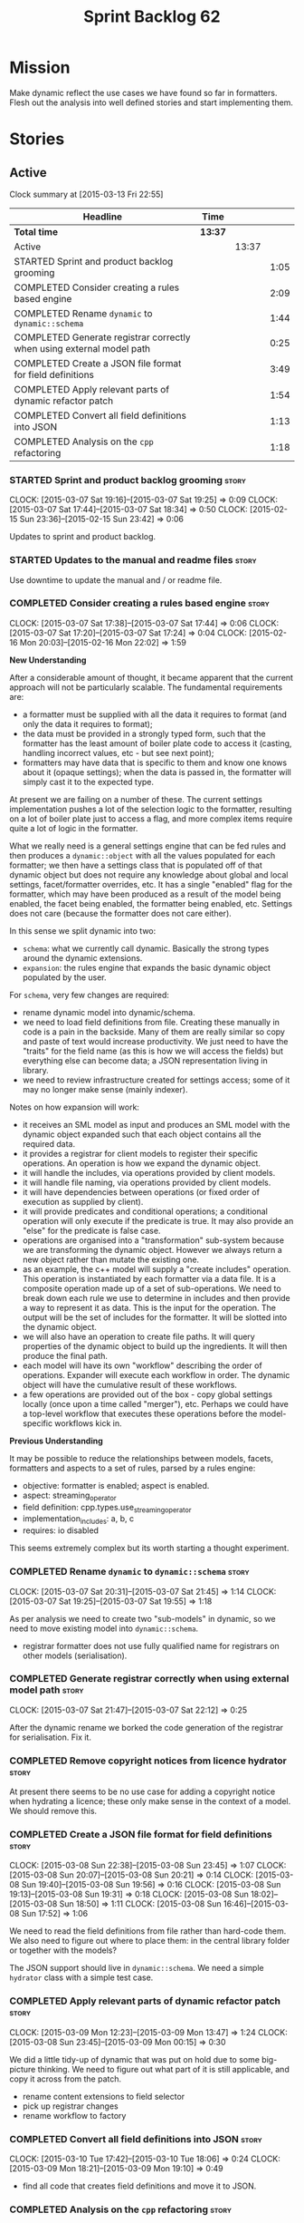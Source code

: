 #+title: Sprint Backlog 62
#+options: date:nil toc:nil author:nil num:nil
#+todo: STARTED | COMPLETED CANCELLED POSTPONED
#+tags: { story(s) spike(p) }

* Mission

Make dynamic reflect the use cases we have found so far in
formatters. Flesh out the analysis into well defined stories and start
implementing them.

* Stories

** Active

#+begin: clocktable :maxlevel 3 :scope subtree
Clock summary at [2015-03-13 Fri 22:55]

| Headline                                                              | Time    |       |      |
|-----------------------------------------------------------------------+---------+-------+------|
| *Total time*                                                          | *13:37* |       |      |
|-----------------------------------------------------------------------+---------+-------+------|
| Active                                                                |         | 13:37 |      |
| STARTED Sprint and product backlog grooming                           |         |       | 1:05 |
| COMPLETED Consider creating a rules based engine                      |         |       | 2:09 |
| COMPLETED Rename =dynamic= to =dynamic::schema=                       |         |       | 1:44 |
| COMPLETED Generate registrar correctly when using external model path |         |       | 0:25 |
| COMPLETED Create a JSON file format for field definitions             |         |       | 3:49 |
| COMPLETED Apply relevant parts of dynamic refactor patch              |         |       | 1:54 |
| COMPLETED Convert all field definitions into JSON                     |         |       | 1:13 |
| COMPLETED Analysis on the =cpp= refactoring                           |         |       | 1:18 |
#+end:

*** STARTED Sprint and product backlog grooming                       :story:
    CLOCK: [2015-03-07 Sat 19:16]--[2015-03-07 Sat 19:25] =>  0:09
    CLOCK: [2015-03-07 Sat 17:44]--[2015-03-07 Sat 18:34] =>  0:50
    CLOCK: [2015-02-15 Sun 23:36]--[2015-02-15 Sun 23:42] =>  0:06

Updates to sprint and product backlog.

*** STARTED Updates to the manual and readme files                    :story:

Use downtime to update the manual and / or readme file.

*** COMPLETED Consider creating a rules based engine                  :story:
    CLOSED: [2015-03-07 Sat 19:28]
    CLOCK: [2015-03-07 Sat 17:38]--[2015-03-07 Sat 17:44] =>  0:06
    CLOCK: [2015-03-07 Sat 17:20]--[2015-03-07 Sat 17:24] =>  0:04
    CLOCK: [2015-02-16 Mon 20:03]--[2015-02-16 Mon 22:02] =>  1:59

*New Understanding*

After a considerable amount of thought, it became apparent that the
current approach will not be particularly scalable. The fundamental
requirements are:

- a formatter must be supplied with all the data it requires to
  format (and only the data it requires to format);
- the data must be provided in a strongly typed form, such that the
  formatter has the least amount of boiler plate code to access it
  (casting, handling incorrect values, etc - but see next point);
- formatters may have data that is specific to them and know one knows
  about it (opaque settings); when the data is passed in, the
  formatter will simply cast it to the expected type.

At present we are failing on a number of these. The current settings
implementation pushes a lot of the selection logic to the formatter,
resulting on a lot of boiler plate just to access a flag, and more
complex items require quite a lot of logic in the formatter.

What we really need is a general settings engine that can be fed rules
and then produces a =dynamic::object= with all the values populated
for each formatter; we then have a settings class that is populated
off of that dynamic object but does not require any knowledge about
global and local settings, facet/formatter overrides, etc. It has a
single "enabled" flag for the formatter, which may have been produced
as a result of the model being enabled, the facet being enabled, the
formatter being enabled, etc. Settings does not care (because the
formatter does not care either).

In this sense we split dynamic into two:

- =schema=: what we currently call dynamic. Basically the strong types
  around the dynamic extensions.
- =expansion=: the rules engine that expands the basic dynamic object
  populated by the user.

For =schema=, very few changes are required:

- rename dynamic model into dynamic/schema.
- we need to load field definitions from file. Creating these manually
  in code is a pain in the backside. Many of them are really similar
  so copy and paste of text would increase productivity. We just need
  to have the "traits" for the field name (as this is how we will
  access the fields) but everything else can become data; a JSON
  representation living in library.
- we need to review infrastructure created for settings access; some
  of it may no longer make sense (mainly indexer).

Notes on how expansion will work:

- it receives an SML model as input and produces an SML model with the
  dynamic object expanded such that each object contains all the
  required data.
- it provides a registrar for client models to register their specific
  operations. An operation is how we expand the dynamic object.
- it will handle the includes, via operations provided by client
  models.
- it will handle file naming, via operations provided by client
  models.
- it will have dependencies between operations (or fixed order of
  execution as supplied by client).
- it will provide predicates and conditional operations; a conditional
  operation will only execute if the predicate is true. It may also
  provide an "else" for the predicate is false case.
- operations are organised into a "transformation" sub-system because
  we are transforming the dynamic object. However we always return a
  new object rather than mutate the existing one.
- as an example, the c++ model will supply a "create includes"
  operation. This operation is instantiated by each formatter via a
  data file. It is a composite operation made up of a set of
  sub-operations. We need to break down each rule we use to determine
  in includes and then provide a way to represent it as data. This is
  the input for the operation. The output will be the set of includes
  for the formatter. It will be slotted into the dynamic object.
- we will also have an operation to create file paths. It will query
  properties of the dynamic object to build up the ingredients. It
  will then produce the final path.
- each model will have its own "workflow" describing the order of
  operations. Expander will execute each workflow in order. The
  dynamic object will have the cumulative result of these
  workflows.
- a few operations are provided out of the box - copy global settings
  locally (once upon a time called "merger"), etc. Perhaps we could
  have a top-level workflow that executes these operations before the
  model-specific workflows kick in.

*Previous Understanding*

It may be possible to reduce the relationships between models, facets,
formatters and aspects to a set of rules, parsed by a rules engine:

- objective: formatter is enabled; aspect is enabled.
- aspect: streaming_operator
- field definition: cpp.types.use_streaming_operator
- implementation_includes: a, b, c
- requires: io disabled

This seems extremely complex but its worth starting a thought
experiment.

*** COMPLETED Rename =dynamic= to =dynamic::schema=                   :story:
    CLOSED: [2015-03-07 Sat 21:45]
    CLOCK: [2015-03-07 Sat 20:31]--[2015-03-07 Sat 21:45] =>  1:14
    CLOCK: [2015-03-07 Sat 19:25]--[2015-03-07 Sat 19:55] =>  1:18

As per analysis we need to create two "sub-models" in dynamic, so we
need to move existing model into =dynamic::schema=.

- registrar formatter does not use fully qualified name for registrars
  on other models (serialisation).

*** COMPLETED Generate registrar correctly when using external model path :story:
    CLOSED: [2015-03-07 Sat 22:12]
    CLOCK: [2015-03-07 Sat 21:47]--[2015-03-07 Sat 22:12] =>  0:25

After the dynamic rename we borked the code generation of the
registrar for serialisation. Fix it.

*** COMPLETED Remove copyright notices from licence hydrator          :story:
    CLOSED: [2015-03-08 Sun 23:44]

At present there seems to be no use case for adding a copyright notice
when hydrating a licence; these only make sense in the context of a
model. We should remove this.

*** COMPLETED Create a JSON file format for field definitions         :story:
    CLOSED: [2015-03-08 Sun 23:45]
    CLOCK: [2015-03-08 Sun 22:38]--[2015-03-08 Sun 23:45] =>  1:07
    CLOCK: [2015-03-08 Sun 20:07]--[2015-03-08 Sun 20:21] =>  0:14
    CLOCK: [2015-03-08 Sun 19:40]--[2015-03-08 Sun 19:56] =>  0:16
    CLOCK: [2015-03-08 Sun 19:13]--[2015-03-08 Sun 19:31] =>  0:18
    CLOCK: [2015-03-08 Sun 18:02]--[2015-03-08 Sun 18:50] =>  1:11
    CLOCK: [2015-03-08 Sun 16:46]--[2015-03-08 Sun 17:52] =>  1:06

We need to read the field definitions from file rather than hard-code
them. We also need to figure out where to place them: in the central
library folder or together with the models?

The JSON support should live in =dynamic::schema=. We need a simple
=hydrator= class with a simple test case.

*** COMPLETED Apply relevant parts of dynamic refactor patch          :story:
    CLOSED: [2015-03-09 Mon 13:48]
    CLOCK: [2015-03-09 Mon 12:23]--[2015-03-09 Mon 13:47] =>  1:24
    CLOCK: [2015-03-08 Sun 23:45]--[2015-03-09 Mon 00:15] =>  0:30

We did a little tidy-up of dynamic that was put on hold due to some
big-picture thinking. We need to figure out what part of it is still
applicable, and copy it across from the patch.

- rename content extensions to field selector
- pick up registrar changes
- rename workflow to factory

*** COMPLETED Convert all field definitions into JSON                 :story:
    CLOSED: [2015-03-10 Tue 18:08]
    CLOCK: [2015-03-10 Tue 17:42]--[2015-03-10 Tue 18:06] =>  0:24
    CLOCK: [2015-03-09 Mon 18:21]--[2015-03-09 Mon 19:10] =>  0:49

- find all code that creates field definitions and move it to JSON.

*** COMPLETED Analysis on the =cpp= refactoring                       :story:
    CLOSED: [2015-03-13 Fri 22:53]
    CLOCK: [2015-03-13 Fri 21:35]--[2015-03-13 Fri 22:53] =>  1:18

We need to avoid past mistakes and start by designing the settings
classes required by the formatters before we focus on the dynamic
object representation.

We shall settle on three types of settings:

- general settings (as per formatters model)
- principal settings (e.g. the settings common to all formatters of a given
  language)
- subsidiary settings (e.g. the settings that are only used by one or
  a few formatters and which we cannot know about up front)

For clarity we should also rename =settings::settings= to
=settings::bundle=. We no longer require global, local, type, facet
etc settings.

*List of tasks*:

- remove processing of includes and file names from formattables
- remove all of the many settings from settings and implement the two
  above ones; add inclusion related classes from formattables
- remove path related classes from formatters (will be implemented as
  operations/expansions)
- remove all field definitions; instead add traits with the complete
  name. We also need a field definition selector based on complete
  name. Settings factories need to do a look-up for the required
  fields on construction and cache the fields. Actually we probably
  should have path ingredient settings; we can make use of these from
  within the operation/expansion?

*** Remove processing of includes and file names                      :story:

This will be done via expansion. Remove also the entity properties.

*** Refactor settings classes                                         :story:

- remove all of the many settings from settings and implement the two
  above ones;
- add inclusion related classes from formattables
- Create principal and subsidiary settings, and create a "type
  settings" class or "settings for type"

*** Remove path related classes from formatters                       :story:

These will be implemented as operations/expansions.

*** Remove all field definitions in code                              :story:

Instead add traits with the complete name. We also need a field
definition selector based on complete name. Settings factories need to
do a look-up for the required fields on construction and cache the
fields. Actually we probably should have path ingredient settings; we
can make use of these from within the operation/expansion?

*** Remove provider                                                   :story:

We no longer require the provider, provider interface etc. These will
be done as part of the expansions. We will need a way to obtain a file
type given a formatter ID. This could be done with a selector. It will
be used by the inclusion expander.

*** Add JSON support to dynamic workflow                              :story:

We need to create the required activities in the dynamic schema's
workflow to read in all the JSON files.

- create a workflow that reads in all field definitions and then
  registers them.

*** Create a =dynamic::expansion= model with a sample operation       :story:

As per analysis we need to add support for predicates, operations and
transformation. To start off with we should create a very simple
operation (potentially with the predicate "true") that instantiates
defaults. It goes through every field definition and for those with
default values, it populates the field with it's default value.

We probably just need a simple workflow that executes all operations
on a supplied =dynamic::object= and returns the transformed
=dynamic::object=. Operations are registered against the workflow.

In terms of predicates: we do not seem to need fine grained
predicates, that are then used to compose of a number of more complex
predicates (e.g. "if path exists", "not", "true", etc.). It actually
seems more wise to just have "preconditions" that are implemented in
code (e.g. "ensure this list of fields exist"). This will avoid having
a really complicated logic in data files that builds the
preconditions. We could also have an optional precondition so that
"true" is no longer required.

Also we should name "operations" "expanders". After all we are
executing the expansion workflow.

*** Add an operation graph to expansion                               :story:

This simply looks at all the registered operations and their
dependencies (simply a string with the operation name) and ensures
that:

- all dependencies are met; and
- there are no cycles in the graph of dependencies.

The graph is then used to execute the operations in order.

*** Create a "copy from root" operation                               :story:

Some fields can only be populated at the root. However, we need them
to be available on every dynamic object. We need an operation that
takes into account the scope of the field and copies it. This may not
be that straightforward. We should also look into other scopes to see
what makes sense here to copy.

This operation should execute after defaulting. It should live in
dynamic.

*** Add an "enabled" operation                                        :story:

We need an operation that is able to look at the model, facet,
formatter values for the enabled field and determine what value to use
for the formatter. It's predicate is =true=. Or perhaps we need
conditional and unconditional operations.

This operation should execute after copy from root. It should live in
dynamic.

*** Create a "populate file path" operation                           :story:

We need an operation that uses all the ingredients for a file path and
generates the file path. It is unconditional. It depends on
defaulting.

This should populate both the inclusion path (and delimiter) and the
full path. It should take into account overriding.

We should consider having two operations: the full path and the
inclusion path.

This operation should live in c++.

*** Create a "populate includes operation"                            :story:

This operation needs to be implemented by every formatter. It queries
the model to look for all the types it depends on and obtains the
corresponding include paths from them. It places them in a formatter
specific list of includes. It depends on the inclusion path operation.

*** Create a "supported" operation                                    :story:

This needs a bit more analysis. The gist of it is that not all types
support all formatters. We need a way to determine if a formatter is
not supported. This probably should be inferred by a "is dogen model"
property (see backlog); e.g. non-dogen models need their types to have
an inclusion setup in order to be "supported", otherwise they should
default to "not-supported". However the "supported" flag is populated,
we then need to take into account relationships and propagate this
flag across the model such that, if a type =A= in a dogen model has a
property of a type =B= from a non-dogen model which does not support a
given formatter =f=, then =A= must also not support =f=.

*** Create an operation to populate c++ properties                    :story:

There are a number of properties such as "requires default
constructor" and so on that are specific to the c++ model. Some
require looking at related types (do they have the property enabled?)
some others require looking at the SML model graph. It seems they
should all live under one single operation (or perhaps a few), but we
do not have any good names for them.

*** Add dynamic consistency validation                                :story:

We need to check that the default values supplied for a field are
consistent with the field's type. This could be done with a
=validate()= method in workflow.

*** Create a list of valid values for field definitions               :story:

In addition to default values, it should be possible to supply a list
of possible values for a field definition - a domain. When processing
the values we can then check that it is part of the domain and if not
throw. This is required for the include types and for the family
types. At present this is only applicable to string fields.

In this sense, =boolean= is just a special case where the list is know
up front. We should re-implement =boolean= this way. Possibly even add
synonyms (e.g. =true=, =false=, =0=, =1=)?

*** Clean-up hierarchical support in dynamic                          :story:

At present there are a number of limitations on how we have
implemented hierarchical support:

- fields from one model will get mixed up with other models;
- fields from one formatter in one facet will get mixed up with fields
  from other formatters in other facets with the same name.

We need to improve on the indexer. While we're at it, we should do a
few other assorted clean-ups:

- rename workflow (since we now have two);
- rename content extensions since this is a selector in disguise;

** Deprecated
